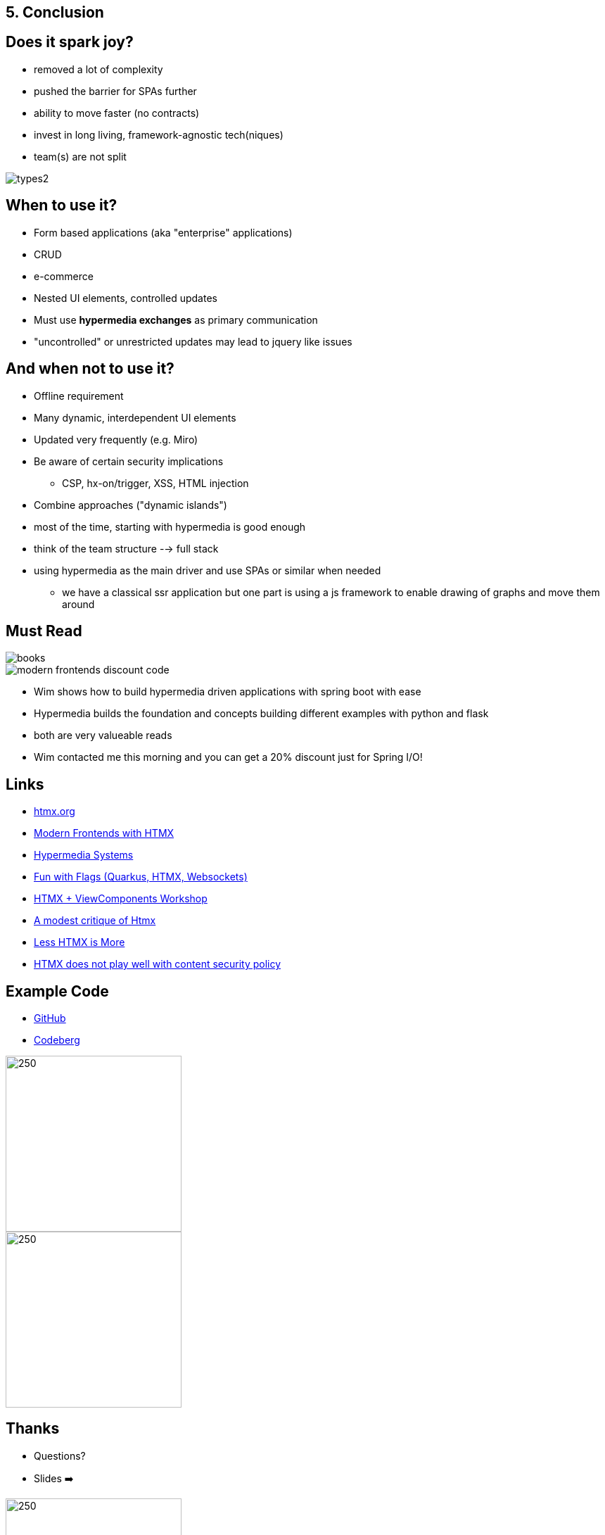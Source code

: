 == 5. Conclusion

== Does it spark joy?

* removed a lot of complexity
* pushed the barrier for SPAs further
* ability to move faster (no contracts)
* invest in long living, framework-agnostic tech(niques)
* team(s) are not split

image::types2.png[]

== When to use it?

* Form based applications (aka "enterprise" applications)
* CRUD
* e-commerce
* Nested UI elements, controlled updates
* Must use *hypermedia exchanges* as primary communication

[.notes]
--
* "uncontrolled" or unrestricted updates may lead to jquery like issues
--

== And when not to use it?

* Offline requirement
* Many dynamic, interdependent UI elements
* Updated very frequently (e.g. Miro)
* Be aware of certain security implications
** CSP, hx-on/trigger, XSS, HTML injection
* Combine approaches ("dynamic islands")

[.notes]
--
* most of the time, starting with hypermedia is good enough
* think of the team structure --> full stack
* using hypermedia as the main driver and use SPAs or similar when needed
** we have a classical ssr application but one part is using a js framework to enable drawing of graphs and move them around
--

== Must Read

++++
<div class="r-stack">
++++
image::books.png[role=thumb]
[%step]
image::modern-frontends-discount-code.png[role=modern-frontends-thumb]
++++
</div>
++++

[.notes]
--
* Wim shows how to build hypermedia driven applications with spring boot with ease
* Hypermedia builds the foundation and concepts building different examples with python and flask
* both are very valueable reads
* Wim contacted me this morning and you can get a 20% discount just for Spring I/O!
--

== Links

* https://htmx.org/[htmx.org]
* https://www.wimdeblauwe.com/books/modern-frontends-with-htmx/[Modern Frontends with HTMX]
* https://hypermedia.systems[Hypermedia Systems]
* https://github.com/dashorst/funwithflags[Fun with Flags (Quarkus, HTMX, Websockets)]
* https://tschuehly.gitbook.io/server-side-spring-htmx-workshop[HTMX + ViewComponents Workshop]
* https://chrisdone.com/posts/htmx-critique/[A modest critique of Htmx]
* https://unplannedobsolescence.com/blog/less-htmx-is-more/[Less HTMX is More]
* https://www.sjoerdlangkemper.nl/2024/06/26/htmx-content-security-policy/[HTMX does not play well with content security policy]

[.columns]
== Example Code

[.column]
* https://github.com/atomfrede/spring-io-25-samples[GitHub]
* https://codeberg.org/atomfrede/spring-io-25-sample[Codeberg]

[.columns]

image::gh-code.png[250,250, role=thumb]

image::codeberg-code.png[250,250, role=thumb]

[.columns]
== Thanks

[.column]
* Questions?
* Slides ➡️

[.column]
image::slides-code.png[250,250]

[.notes]
--
Thanks for taking part in the last session for today
after a long day attending another talk is great
--

[%notitle]
== It sparks joy

image::it-sparks-joy.png[background, size=cover]

